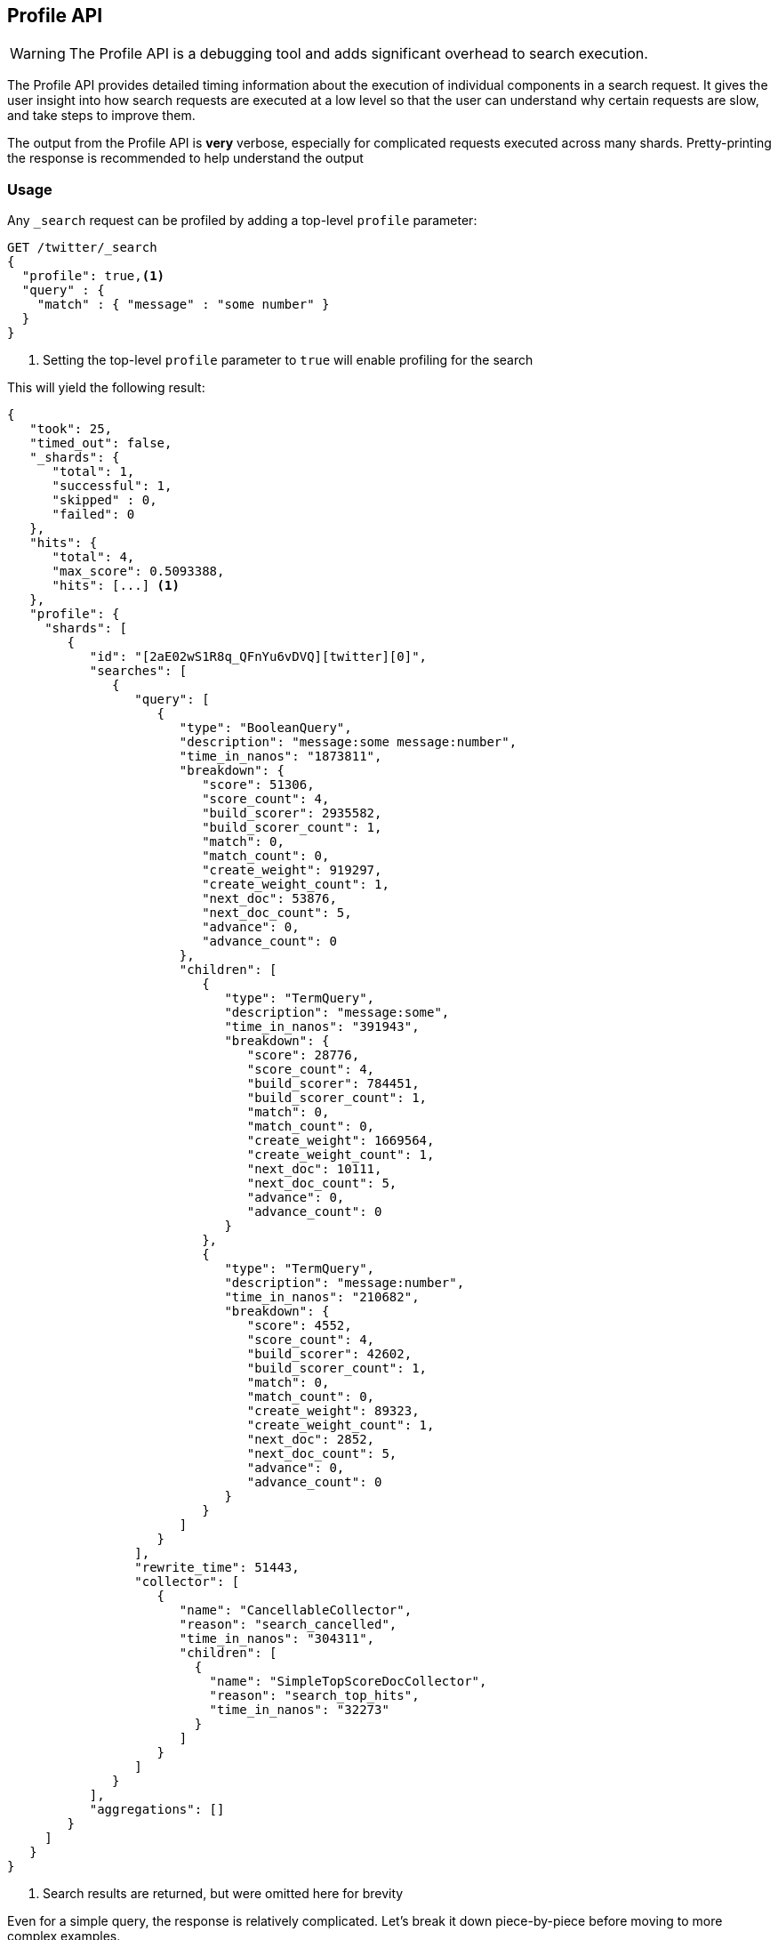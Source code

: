 [[search-profile]]
== Profile API

WARNING:  The Profile API is a debugging tool and adds significant overhead to search execution.

The Profile API provides detailed timing information about the execution of individual components
in a search request.  It gives the user insight into how search requests are executed at a low level so that
the user can understand why certain requests are slow, and take steps to improve them.

The output from the Profile API is *very* verbose, especially for complicated requests executed across
many shards. Pretty-printing the response is recommended to help understand the output

[float]
=== Usage

Any `_search` request can be profiled by adding a top-level `profile` parameter:

[source,js]
--------------------------------------------------
GET /twitter/_search
{
  "profile": true,<1>
  "query" : {
    "match" : { "message" : "some number" }
  }
}
--------------------------------------------------
// CONSOLE
// TEST[setup:twitter]

<1> Setting the top-level `profile` parameter to `true` will enable profiling
for the search

This will yield the following result:

[source,js]
--------------------------------------------------
{
   "took": 25,
   "timed_out": false,
   "_shards": {
      "total": 1,
      "successful": 1,
      "skipped" : 0,
      "failed": 0
   },
   "hits": {
      "total": 4,
      "max_score": 0.5093388,
      "hits": [...] <1>
   },
   "profile": {
     "shards": [
        {
           "id": "[2aE02wS1R8q_QFnYu6vDVQ][twitter][0]",
           "searches": [
              {
                 "query": [
                    {
                       "type": "BooleanQuery",
                       "description": "message:some message:number",
                       "time_in_nanos": "1873811",
                       "breakdown": {
                          "score": 51306,
                          "score_count": 4,
                          "build_scorer": 2935582,
                          "build_scorer_count": 1,
                          "match": 0,
                          "match_count": 0,
                          "create_weight": 919297,
                          "create_weight_count": 1,
                          "next_doc": 53876,
                          "next_doc_count": 5,
                          "advance": 0,
                          "advance_count": 0
                       },
                       "children": [
                          {
                             "type": "TermQuery",
                             "description": "message:some",
                             "time_in_nanos": "391943",
                             "breakdown": {
                                "score": 28776,
                                "score_count": 4,
                                "build_scorer": 784451,
                                "build_scorer_count": 1,
                                "match": 0,
                                "match_count": 0,
                                "create_weight": 1669564,
                                "create_weight_count": 1,
                                "next_doc": 10111,
                                "next_doc_count": 5,
                                "advance": 0,
                                "advance_count": 0
                             }
                          },
                          {
                             "type": "TermQuery",
                             "description": "message:number",
                             "time_in_nanos": "210682",
                             "breakdown": {
                                "score": 4552,
                                "score_count": 4,
                                "build_scorer": 42602,
                                "build_scorer_count": 1,
                                "match": 0,
                                "match_count": 0,
                                "create_weight": 89323,
                                "create_weight_count": 1,
                                "next_doc": 2852,
                                "next_doc_count": 5,
                                "advance": 0,
                                "advance_count": 0
                             }
                          }
                       ]
                    }
                 ],
                 "rewrite_time": 51443,
                 "collector": [
                    {
                       "name": "CancellableCollector",
                       "reason": "search_cancelled",
                       "time_in_nanos": "304311",
                       "children": [
                         {
                           "name": "SimpleTopScoreDocCollector",
                           "reason": "search_top_hits",
                           "time_in_nanos": "32273"
                         }
                       ]
                    }
                 ]
              }
           ],
           "aggregations": []
        }
     ]
   }
}
--------------------------------------------------
// TESTRESPONSE[s/"took": 25/"took": $body.took/]
// TESTRESPONSE[s/"hits": \[...\]/"hits": $body.$_path/]
// TESTRESPONSE[s/(?<=[" ])\d+(\.\d+)?/$body.$_path/]
// TESTRESPONSE[s/\[2aE02wS1R8q_QFnYu6vDVQ\]\[twitter\]\[0\]/$body.$_path/]

<1> Search results are returned, but were omitted here for brevity

Even for a simple query, the response is relatively complicated.  Let's break it down piece-by-piece before moving
to more complex examples.

First, the overall structure of the profile response is as follows:

[source,js]
--------------------------------------------------
{
   "profile": {
        "shards": [
           {
              "id": "[2aE02wS1R8q_QFnYu6vDVQ][twitter][0]",  <1>
              "searches": [
                 {
                    "query": [...],             <2>
                    "rewrite_time": 51443,      <3>
                    "collector": [...]          <4>
                 }
              ],
              "aggregations": [...]             <5>
           }
        ]
     }
}
--------------------------------------------------
// TESTRESPONSE[s/"profile": /"took": $body.took, "timed_out": $body.timed_out, "_shards": $body._shards, "hits": $body.hits, "profile": /]
// TESTRESPONSE[s/(?<=[" ])\d+(\.\d+)?/$body.$_path/]
// TESTRESPONSE[s/\[2aE02wS1R8q_QFnYu6vDVQ\]\[twitter\]\[0\]/$body.$_path/]
// TESTRESPONSE[s/"query": \[...\]/"query": $body.$_path/]
// TESTRESPONSE[s/"collector": \[...\]/"collector": $body.$_path/]
// TESTRESPONSE[s/"aggregations": \[...\]/"aggregations": []/]
<1> A profile is returned for each shard that participated in the response, and is identified
by a unique ID
<2> Each profile contains a section which holds details about the query execution
<3> Each profile has a single time representing the cumulative rewrite time
<4> Each profile also contains a section about the Lucene Collectors which run the search
<5> Each profile contains a section which holds the details about the aggregation execution

Because a search request may be executed against one or more shards in an index, and a search may cover
one or more indices, the top level element in the profile response is an array of `shard` objects.
Each shard object lists it's `id` which uniquely identifies the shard.  The ID's format is
`[nodeID][indexName][shardID]`.

The profile itself may consist of one or more "searches", where a search is a query executed against the underlying
Lucene index.  Most Search Requests submitted by the user will only execute a single `search` against the Lucene index.
But occasionally multiple searches will be executed, such as including a global aggregation (which needs to execute
a secondary "match_all" query for the global context).

Inside each `search` object there will be two arrays of profiled information:
a `query` array and a `collector` array.  Alongside the `search` object is an `aggregations` object that contains the profile information for the aggregations. In the future, more sections may be added, such as `suggest`, `highlight`, etc

There will also be a `rewrite` metric showing the total time spent rewriting the query (in nanoseconds).

NOTE: As with other statistics apis, the Profile API supports human readable outputs. This can be turned on by adding
`?human=true` to the query string. In this case, the output contains the additional `time` field containing rounded,
human readable timing information (e.g. `"time": "391,9ms"`, `"time": "123.3micros"`).

=== Profiling Queries

[NOTE]
=======================================
The details provided by the Profile API directly expose Lucene class names and concepts, which means
that complete interpretation of the results require fairly advanced knowledge of Lucene.  This
page attempts to give a crash-course in how Lucene executes queries so that you can use the Profile API to successfully
diagnose and debug queries, but it is only an overview.  For complete understanding, please refer
to Lucene's documentation and, in places, the code.

With that said, a complete understanding is often not required to fix a slow query.  It is usually
sufficient to see that a particular component of a query is slow, and not necessarily understand why
the `advance` phase of that query is the cause, for example.
=======================================

==== `query` Section

The `query` section contains detailed timing of the query tree executed by Lucene on a particular shard.
The overall structure of this query tree will resemble your original Elasticsearch query, but may be slightly
(or sometimes very) different.  It will also use similar but not always identical naming.  Using our previous
`match` query example, let's analyze the `query` section:

[source,js]
--------------------------------------------------
"query": [
    {
       "type": "BooleanQuery",
       "description": "message:some message:number",
       "time_in_nanos": "1873811",
       "breakdown": {...},               <1>
       "children": [
          {
             "type": "TermQuery",
             "description": "message:some",
             "time_in_nanos": "391943",
             "breakdown": {...}
          },
          {
             "type": "TermQuery",
             "description": "message:number",
             "time_in_nanos": "210682",
             "breakdown": {...}
          }
       ]
    }
]
--------------------------------------------------
// TESTRESPONSE[s/^/{\n"took": $body.took,\n"timed_out": $body.timed_out,\n"_shards": $body._shards,\n"hits": $body.hits,\n"profile": {\n"shards": [ {\n"id": "$body.$_path",\n"searches": [{\n/]
// TESTRESPONSE[s/]$/],"rewrite_time": $body.$_path, "collector": $body.$_path}], "aggregations": []}]}}/]
// TESTRESPONSE[s/(?<=[" ])\d+(\.\d+)?/$body.$_path/]
// TESTRESPONSE[s/"breakdown": \{...\}/"breakdown": $body.$_path/]
<1> The breakdown timings are omitted for simplicity

Based on the profile structure, we can see that our `match` query was rewritten by Lucene into a BooleanQuery with two
clauses (both holding a TermQuery).  The `type` field displays the Lucene class name, and often aligns with
the equivalent name in Elasticsearch.  The `description` field displays the Lucene explanation text for the query, and
is made available to help differentiating between parts of your query (e.g. both `message:search` and `message:test`
are TermQuery's and would appear identical otherwise.

The `time_in_nanos` field shows that this query took ~1.8ms for the entire BooleanQuery to execute.  The recorded time is inclusive
of all children.

The `breakdown` field will give detailed stats about how the time was spent, we'll look at
that in a moment.  Finally, the `children` array lists any sub-queries that may be present.  Because we searched for two
values ("search test"), our BooleanQuery holds two children TermQueries.  They have identical information (type, time,
breakdown, etc).  Children are allowed to have their own children.

===== Timing Breakdown

The `breakdown` component lists detailed timing statistics about low-level Lucene execution:

[source,js]
--------------------------------------------------
"breakdown": {
   "score": 51306,
   "score_count": 4,
   "build_scorer": 2935582,
   "build_scorer_count": 1,
   "match": 0,
   "match_count": 0,
   "create_weight": 919297,
   "create_weight_count": 1,
   "next_doc": 53876,
   "next_doc_count": 5,
   "advance": 0,
   "advance_count": 0
}
--------------------------------------------------
// TESTRESPONSE[s/^/{\n"took": $body.took,\n"timed_out": $body.timed_out,\n"_shards": $body._shards,\n"hits": $body.hits,\n"profile": {\n"shards": [ {\n"id": "$body.$_path",\n"searches": [{\n"query": [{\n"type": "BooleanQuery",\n"description": "message:some message:number",\n"time_in_nanos": $body.$_path,/]
// TESTRESPONSE[s/}$/},\n"children": $body.$_path}],\n"rewrite_time": $body.$_path, "collector": $body.$_path}], "aggregations": []}]}}/]
// TESTRESPONSE[s/(?<=[" ])\d+(\.\d+)?/$body.$_path/]

Timings are listed in wall-clock nanoseconds and are not normalized at all.  All caveats about the overall
`time_in_nanos` apply here.  The intention of the breakdown is to give you a feel for A) what machinery in Lucene is
actually eating time, and B) the magnitude of differences in times between the various components.  Like the overall time,
the breakdown is inclusive of all children times.

The meaning of the stats are as follows:

[float]
==== All parameters:

[horizontal]
`create_weight`::

    A Query in Lucene must be capable of reuse across multiple IndexSearchers (think of it as the engine that
    executes a search against a specific Lucene Index).  This puts Lucene in a tricky spot, since many queries
    need to accumulate temporary state/statistics associated with the index it is being used against, but the
    Query contract mandates that it must be immutable.
    {empty} +
    {empty} +
    To get around this, Lucene asks each query to generate a Weight object which acts as a temporary context
    object to hold state associated with this particular (IndexSearcher, Query) tuple.  The `weight` metric
    shows how long this process takes

`build_scorer`::

    This parameter shows how long it takes to build a Scorer for the query.  A Scorer is the mechanism that
    iterates over matching documents generates a score per-document (e.g. how well does "foo" match the document?).
    Note, this records the time required to generate the Scorer object, not actually score the documents.  Some
    queries have faster or slower initialization of the Scorer, depending on optimizations, complexity, etc.
    {empty} +
    {empty} +
    This may also showing timing associated with caching, if enabled and/or applicable for the query

`next_doc`::

    The Lucene method `next_doc` returns Doc ID of the next document matching the query.  This statistic shows
    the time it takes to determine which document is the next match, a process that varies considerably depending
    on the nature of the query.   Next_doc is a specialized form of advance() which is more convenient for many
    queries in Lucene.  It is equivalent to advance(docId() + 1)

`advance`::

    `advance` is the "lower level" version of next_doc: it serves the same purpose of finding the next matching
    doc, but requires the calling query to perform extra tasks such as identifying and moving past skips, etc.
    However,  not all queries can use next_doc, so `advance` is also timed for those queries.
    {empty} +
    {empty} +
    Conjunctions (e.g. `must` clauses in a boolean) are typical consumers of `advance`

`matches`::

    Some queries, such as phrase queries, match documents using a "Two Phase" process.  First, the document is
    "approximately" matched, and if it matches approximately, it is checked a second time with a more rigorous
    (and expensive) process.  The second phase verification is what the `matches` statistic measures.
    {empty} +
    {empty} +
    For example, a phrase query first checks a document approximately by ensuring all terms in the phrase are
    present in the doc.  If all the terms are present, it then executes the second phase verification to ensure
    the terms are in-order to form the phrase, which is relatively more expensive than just checking for presence
    of the terms.
    {empty} +
    {empty} +
    Because this two-phase process is only used by a handful of queries, the `metric` statistic will often be zero

`score`::

    This records the time taken to score a particular document via it's Scorer

`*_count`::
    Records the number of invocations of the particular method.  For example, `"next_doc_count": 2,`
    means the `nextDoc()` method was called on two different documents.  This can be used to help judge
    how selective queries are, by comparing counts between different query components.

==== `collectors` Section

The Collectors portion of the response shows high-level execution details. Lucene works by defining a "Collector"
which is responsible for coordinating the traversal, scoring and collection of matching documents.  Collectors
are also how a single query can record aggregation results, execute unscoped "global" queries, execute post-query
filters, etc.

Looking at the previous example:

[source,js]
--------------------------------------------------
"collector": [
   {
      "name": "CancellableCollector",
      "reason": "search_cancelled",
      "time_in_nanos": "304311",
      "children": [
        {
          "name": "SimpleTopScoreDocCollector",
          "reason": "search_top_hits",
          "time_in_nanos": "32273"
        }
      ]
   }
]
--------------------------------------------------
// TESTRESPONSE[s/^/{\n"took": $body.took,\n"timed_out": $body.timed_out,\n"_shards": $body._shards,\n"hits": $body.hits,\n"profile": {\n"shards": [ {\n"id": "$body.$_path",\n"searches": [{\n"query": $body.$_path,\n"rewrite_time": $body.$_path,/]
// TESTRESPONSE[s/]$/]}], "aggregations": []}]}}/]
// TESTRESPONSE[s/(?<=[" ])\d+(\.\d+)?/$body.$_path/]

We see a single collector named `SimpleTopScoreDocCollector` wrapped into `CancellableCollector`. `SimpleTopScoreDocCollector` is the default "scoring and sorting"
`Collector` used by Elasticsearch.  The `reason` field attempts to give a plain english description of the class name.  The
`time_in_nanos` is similar to the time in the Query tree: a wall-clock time inclusive of all children.  Similarly, `children` lists
all sub-collectors. The `CancellableCollector` that wraps `SimpleTopScoreDocCollector` is used by Elasticsearch to detect if the current
search was cancelled and stop collecting documents as soon as it occurs.

It should be noted that Collector times are **independent** from the Query times.  They are calculated, combined
and normalized independently!  Due to the nature of Lucene's execution, it is impossible to "merge" the times
from the Collectors into the Query section, so they are displayed in separate portions.

For reference, the various collector reason's are:

[horizontal]
`search_sorted`::

    A collector that scores and sorts documents.  This is the most common collector and will be seen in most
    simple searches

`search_count`::

    A collector that only counts the number of documents that match the query, but does not fetch the source.
    This is seen when `size: 0` is specified

`search_terminate_after_count`::

    A collector that terminates search execution after `n` matching documents have been found.  This is seen
    when the `terminate_after_count` query parameter has been specified

`search_min_score`::

    A collector that only returns matching documents that have a score greater than `n`.  This is seen when
    the top-level parameter `min_score` has been specified.

`search_multi`::

    A collector that wraps several other collectors.  This is seen when combinations of search, aggregations,
    global aggs and post_filters are combined in a single search.

`search_timeout`::

    A collector that halts execution after a specified period of time.  This is seen when a `timeout` top-level
    parameter has been specified.

`aggregation`::

    A collector that Elasticsearch uses to run aggregations against the query scope.  A single `aggregation`
    collector is used to collect documents for *all* aggregations, so you will see a list of aggregations
    in the name rather.

`global_aggregation`::

    A collector that executes an aggregation against the global query scope, rather than the specified query.
    Because the global scope is necessarily different from the executed query, it must execute it's own
    match_all query (which you will see added to the Query section) to collect your entire dataset



==== `rewrite` Section

All queries in Lucene undergo a "rewriting" process.  A query (and its sub-queries) may be rewritten one or
more times, and the process continues until the query stops changing.  This process allows Lucene to perform
optimizations, such as removing redundant clauses, replacing one query for a more efficient execution path,
etc.  For example a Boolean -> Boolean -> TermQuery can be rewritten to a TermQuery, because all the Booleans
are unnecessary in this case.

The rewriting process is complex and difficult to display, since queries can change drastically.  Rather than
showing the intermediate results, the total rewrite time is simply displayed as a value (in nanoseconds).  This
value is cumulative and contains the total time for all queries being rewritten.

==== A more complex example


To demonstrate a slightly more complex query and the associated results, we can profile the following query:

[source,js]
--------------------------------------------------
GET /twitter/_search
{
  "profile": true,
  "query": {
    "term": {
      "user": {
        "value": "test"
      }
    }
  },
  "aggs": {
    "my_scoped_agg": {
      "terms": {
        "field": "likes"
      }
    },
    "my_global_agg": {
      "global": {},
      "aggs": {
        "my_level_agg": {
          "terms": {
            "field": "likes"
          }
        }
      }
    }
  },
  "post_filter": {
    "match": {
      "message": "some"
    }
  }
}
--------------------------------------------------
// CONSOLE
// TEST[s/_search/_search\?filter_path=profile.shards.id,profile.shards.searches,profile.shards.aggregations/]
// TEST[continued]

This example has:

- A query
- A scoped aggregation
- A global aggregation
- A post_filter

And the response:

[source,js]
--------------------------------------------------
{
   ...
   "profile": {
         "shards": [
            {
               "id": "[P6-vulHtQRWuD4YnubWb7A][test][0]",
               "searches": [
                  {
                     "query": [
                        {
                           "type": "TermQuery",
                           "description": "message:some",
                           "time_in_nanos": "409456",
                           "breakdown": {
                              "score": 0,
                              "build_scorer_count": 1,
                              "match_count": 0,
                              "create_weight": 31584,
                              "next_doc": 0,
                              "match": 0,
                              "create_weight_count": 1,
                              "next_doc_count": 2,
                              "score_count": 1,
                              "build_scorer": 377872,
                              "advance": 0,
                              "advance_count": 0
                           }
                        },
                        {
                           "type": "TermQuery",
                           "description": "user:test",
                           "time_in_nanos": "303702",
                           "breakdown": {
                              "score": 0,
                              "build_scorer_count": 1,
                              "match_count": 0,
                              "create_weight": 185215,
                              "next_doc": 5936,
                              "match": 0,
                              "create_weight_count": 1,
                              "next_doc_count": 2,
                              "score_count": 1,
                              "build_scorer": 112551,
                              "advance": 0,
                              "advance_count": 0
                           }
                        }
                     ],
                     "rewrite_time": 7208,
                     "collector": [
                        {
                          "name": "CancellableCollector",
                          "reason": "search_cancelled",
                          "time_in_nanos": 2390,
                          "children": [
                            {
                              "name": "MultiCollector",
                              "reason": "search_multi",
                              "time_in_nanos": 1820,
                              "children": [
                                {
                                  "name": "FilteredCollector",
                                  "reason": "search_post_filter",
                                  "time_in_nanos": 7735,
                                  "children": [
                                    {
                                      "name": "SimpleTopScoreDocCollector",
                                      "reason": "search_top_hits",
                                      "time_in_nanos": 1328
                                    }
                                  ]
                                },
                                {
                                  "name": "BucketCollector: [[my_scoped_agg, my_global_agg]]",
                                  "reason": "aggregation",
                                  "time_in_nanos": 8273
                                }
                              ]
                            }
                          ]
                        }
                     ]
                  }
               ],
               "aggregations": [...] <1>
            }
         ]
      }
}
--------------------------------------------------
// TESTRESPONSE[s/"aggregations": \[\.\.\.\]/"aggregations": $body.$_path/]
// TESTRESPONSE[s/\.\.\.//]
// TESTRESPONSE[s/(?<=[" ])\d+(\.\d+)?/$body.$_path/]
// TESTRESPONSE[s/"id": "\[P6-vulHtQRWuD4YnubWb7A\]\[test\]\[0\]"/"id": $body.profile.shards.0.id/]
<1> The ``"aggregations"` portion has been omitted because it will be covered in the next section

As you can see, the output is significantly verbose from before.  All the major portions of the query are
represented:

1. The first `TermQuery` (user:test) represents the main `term` query
2. The second `TermQuery` (message:some) represents the `post_filter` query

The Collector tree is fairly straightforward, showing how a single CancellableCollector wraps a MultiCollector
 which also wraps a FilteredCollector to execute the post_filter (and in turn wraps the normal scoring SimpleCollector),
 a BucketCollector to run all scoped aggregations.

==== Understanding MultiTermQuery output

A special note needs to be made about the `MultiTermQuery` class of queries.  This includes wildcards, regex and fuzzy
queries.  These queries emit very verbose responses, and are not overly structured.

Essentially, these queries rewrite themselves on a per-segment basis.  If you imagine the wildcard query `b*`, it technically
can match any token that begins with the letter "b".  It would be impossible to enumerate all possible combinations,
so Lucene rewrites the query in context of the segment being evaluated.  E.g. one segment may contain the tokens
`[bar, baz]`, so the query rewrites to a BooleanQuery combination of "bar" and "baz".  Another segment may only have the
token `[bakery]`, so query rewrites to a single TermQuery for "bakery".

Due to this dynamic, per-segment rewriting, the clean tree structure becomes distorted and no longer follows a clean
"lineage" showing how one query rewrites into the next.  At present time, all we can do is apologize, and suggest you
collapse the details for that query's children if it is too confusing.  Luckily, all the timing statistics are correct,
just not the physical layout in the response, so it is sufficient to just analyze the top-level MultiTermQuery and
ignore its children if you find the details too tricky to interpret.

Hopefully this will be fixed in future iterations, but it is a tricky problem to solve and still in-progress :)

=== Profiling Aggregations

==== `aggregations` Section


The `aggregations` section contains detailed timing of the aggregation tree executed by a particular shard.
The overall structure of this aggregation tree will resemble your original Elasticsearch request.  Let's
execute the previous query again and look at the aggregation profile this time:

[source,js]
--------------------------------------------------
GET /twitter/_search
{
  "profile": true,
  "query": {
    "term": {
      "user": {
        "value": "test"
      }
    }
  },
  "aggs": {
    "my_scoped_agg": {
      "terms": {
        "field": "likes"
      }
    },
    "my_global_agg": {
      "global": {},
      "aggs": {
        "my_level_agg": {
          "terms": {
            "field": "likes"
          }
        }
      }
    }
  },
  "post_filter": {
    "match": {
      "message": "some"
    }
  }
}
--------------------------------------------------
// CONSOLE
// TEST[s/_search/_search\?filter_path=profile.shards.aggregations/]
// TEST[continued]

Which yields the following aggregation profile output

[source,js]
--------------------------------------------------
{
  "profile" : {
    "shards" : [
      {
        "aggregations" : [
          {
            "type" : "LongTermsAggregator",
            "description" : "my_scoped_agg",
            "time_in_nanos" : 195386,
            "breakdown" : {
              "reduce" : 0,
              "build_aggregation" : 81171,
              "build_aggregation_count" : 1,
              "initialize" : 22753,
              "initialize_count" : 1,
              "reduce_count" : 0,
              "collect" : 91456,
              "collect_count" : 4
            }
          },
          {
            "type" : "GlobalAggregator",
            "description" : "my_global_agg",
            "time_in_nanos" : 190430,
            "breakdown" : {
              "reduce" : 0,
              "build_aggregation" : 59990,
              "build_aggregation_count" : 1,
              "initialize" : 29619,
              "initialize_count" : 1,
              "reduce_count" : 0,
              "collect" : 100815,
              "collect_count" : 4
            },
            "children" : [
              {
                "type" : "LongTermsAggregator",
                "description" : "my_level_agg",
                "time_in_nanos" : 160329,
                "breakdown" : {
                  "reduce" : 0,
                  "build_aggregation" : 55712,
                  "build_aggregation_count" : 1,
                  "initialize" : 10559,
                  "initialize_count" : 1,
                  "reduce_count" : 0,
                  "collect" : 94052,
                  "collect_count" : 4
                }
              }
            ]
          }
        ]
      }
    ]
  }
}
--------------------------------------------------
// TESTRESPONSE[s/\.\.\.//]
// TESTRESPONSE[s/(?<=[" ])\d+(\.\d+)?/$body.$_path/]
// TESTRESPONSE[s/"id": "\[P6-vulHtQRWuD4YnubWb7A\]\[test\]\[0\]"/"id": $body.profile.shards.0.id/]

From the profile structure we can see that the `my_scoped_agg` is internally being run as a `LongTermsAggregator` (because the field it is
aggregating, `likes`, is a numeric field).  At the same level, we see a `GlobalAggregator` which comes from `my_global_agg`.  That
aggregation then has a child `LongTermsAggregator` which from the second terms aggregation on `likes`.

The `time_in_nanos` field shows the time executed by each aggregation, and is inclusive of all children.  While the overall time is useful,
the `breakdown` field will give detailed stats about how the time was spent.

===== Timing Breakdown

The `breakdown` component lists detailed timing statistics about low-level Lucene execution:

[source,js]
--------------------------------------------------
"breakdown": {
  "reduce": 0,
  "reduce_count": 0,
  "build_aggregation": 49765,
  "build_aggregation_count": 300,
  "initialize": 52785,
  "initialize_count": 300,
  "reduce_count": 0,
  "collect": 3155490036,
  "collect_count": 1800
}
--------------------------------------------------
// NOTCONSOLE

Timings are listed in wall-clock nanoseconds and are not normalized at all.  All caveats about the overall
`time` apply here.  The intention of the breakdown is to give you a feel for A) what machinery in Elasticsearch is
actually eating time, and B) the magnitude of differences in times between the various components.  Like the overall time,
the breakdown is inclusive of all children times.

The meaning of the stats are as follows:

[float]
==== All parameters:

[horizontal]
`initialise`::

    This times how long it takes to create and initialise the aggregation before starting to collect documents.

`collect`::

    This represents the cumulative time spent in the collect phase of the aggregation. This is where matching documents are passed to the aggregation and the state of the aggregator is updated based on the information contained in the documents.

`build_aggregation`::

    This represents the time spent creating the shard level results of the aggregation ready to pass back to the reducing node after the collection of documents is finished.

`reduce`::

    This is not currently used and will always report `0`. Currently aggregation profiling only times the shard level parts of the aggregation execution. Timing of the reduce phase will be added later.

`*_count`::
    Records the number of invocations of the particular method.  For example, `"collect_count": 2,`
    means the `collect()` method was called on two different documents.

=== Profiling Considerations

==== Performance Notes

Like any profiler, the Profile API introduces a non-negligible overhead to search execution.  The act of instrumenting
low-level method calls such as `collect`, `advance` and `next_doc` can be fairly expensive, since these methods are called
in tight loops.  Therefore, profiling should not be enabled in production settings by default, and should not
be compared against non-profiled query times.  Profiling is just a diagnostic tool.

There are also cases where special Lucene optimizations are disabled, since they are not amenable to profiling.  This
could cause some queries to report larger relative times than their non-profiled counterparts, but in general should
not have a drastic effect compared to other components in the profiled query.

==== Limitations

- Profiling statistics are currently not available for suggestions, highlighting, `dfs_query_then_fetch`
- Profiling of the reduce phase of aggregation is currently not available
- The Profiler is still highly experimental. The Profiler is instrumenting parts of Lucene that were
never designed to be exposed in this manner, and so all results should be viewed as a best effort to provide detailed
diagnostics.  We hope to improve this over time. If you find obviously wrong numbers, strange query structures or
other bugs, please report them!
